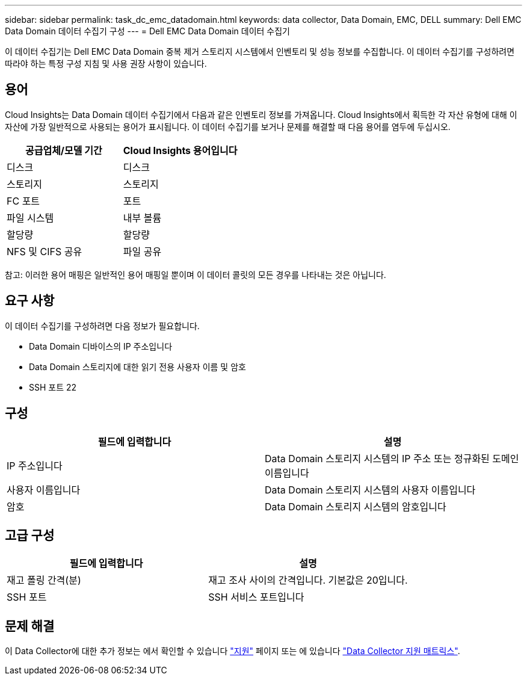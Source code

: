 ---
sidebar: sidebar 
permalink: task_dc_emc_datadomain.html 
keywords: data collector, Data Domain, EMC, DELL 
summary: Dell EMC Data Domain 데이터 수집기 구성 
---
= Dell EMC Data Domain 데이터 수집기


[role="lead"]
이 데이터 수집기는 Dell EMC Data Domain 중복 제거 스토리지 시스템에서 인벤토리 및 성능 정보를 수집합니다. 이 데이터 수집기를 구성하려면 따라야 하는 특정 구성 지침 및 사용 권장 사항이 있습니다.



== 용어

Cloud Insights는 Data Domain 데이터 수집기에서 다음과 같은 인벤토리 정보를 가져옵니다. Cloud Insights에서 획득한 각 자산 유형에 대해 이 자산에 가장 일반적으로 사용되는 용어가 표시됩니다. 이 데이터 수집기를 보거나 문제를 해결할 때 다음 용어를 염두에 두십시오.

[cols="2*"]
|===
| 공급업체/모델 기간 | Cloud Insights 용어입니다 


| 디스크 | 디스크 


| 스토리지 | 스토리지 


| FC 포트 | 포트 


| 파일 시스템 | 내부 볼륨 


| 할당량 | 할당량 


| NFS 및 CIFS 공유 | 파일 공유 
|===
참고: 이러한 용어 매핑은 일반적인 용어 매핑일 뿐이며 이 데이터 콜릿의 모든 경우를 나타내는 것은 아닙니다.



== 요구 사항

이 데이터 수집기를 구성하려면 다음 정보가 필요합니다.

* Data Domain 디바이스의 IP 주소입니다
* Data Domain 스토리지에 대한 읽기 전용 사용자 이름 및 암호
* SSH 포트 22




== 구성

[cols="2*"]
|===
| 필드에 입력합니다 | 설명 


| IP 주소입니다 | Data Domain 스토리지 시스템의 IP 주소 또는 정규화된 도메인 이름입니다 


| 사용자 이름입니다 | Data Domain 스토리지 시스템의 사용자 이름입니다 


| 암호 | Data Domain 스토리지 시스템의 암호입니다 
|===


== 고급 구성

[cols="2*"]
|===
| 필드에 입력합니다 | 설명 


| 재고 폴링 간격(분) | 재고 조사 사이의 간격입니다. 기본값은 20입니다. 


| SSH 포트 | SSH 서비스 포트입니다 
|===


== 문제 해결

이 Data Collector에 대한 추가 정보는 에서 확인할 수 있습니다 link:concept_requesting_support.html["지원"] 페이지 또는 에 있습니다 link:https://docs.netapp.com/us-en/cloudinsights/CloudInsightsDataCollectorSupportMatrix.pdf["Data Collector 지원 매트릭스"].
